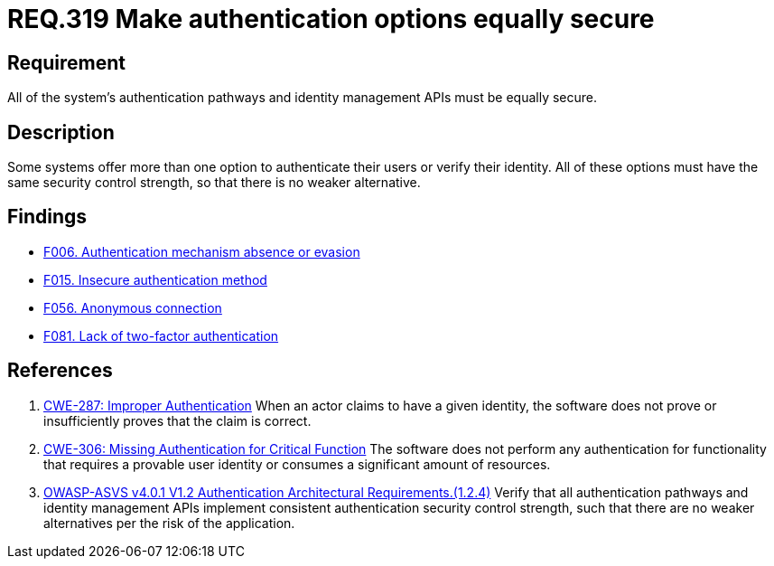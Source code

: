 :slug: rules/319/
:category: authentication
:description: This document details the security requirements and guidelines related to secure user authentication management in the organization. In this case, it is recommended that all of the system's authentication options have the same security control strength.
:keywords: Control Strength, Identity, Authentication, Access, ASVS, CWE
:rules: yes

= REQ.319 Make authentication options equally secure

== Requirement

All of the system's authentication pathways and identity management APIs
must be equally secure.

== Description

Some systems offer more than one option to authenticate their users or verify
their identity.
All of these options must have the same security control strength,
so that there is no weaker alternative.

== Findings

* link:/web/findings/006/[F006. Authentication mechanism absence or evasion]

* link:/web/findings/015/[F015. Insecure authentication method]

* link:/web/findings/056/[F056. Anonymous connection]

* link:/web/findings/081/[F081. Lack of two-factor authentication]

== References

. [[r1]] link:https://cwe.mitre.org/data/definitions/287.html[CWE-287: Improper Authentication]
When an actor claims to have a given identity,
the software does not prove or insufficiently proves that the claim is correct.

. [[r2]] link:https://cwe.mitre.org/data/definitions/306.html[CWE-306: Missing Authentication for Critical Function]
The software does not perform any authentication for functionality that
requires a provable user identity or consumes a significant amount of
resources.

. [[r3]] link:https://owasp.org/www-project-application-security-verification-standard/[OWASP-ASVS v4.0.1
V1.2 Authentication Architectural Requirements.(1.2.4)]
Verify that all authentication pathways and identity management APIs implement
consistent authentication security control strength,
such that there are no weaker alternatives per the risk of the application.
